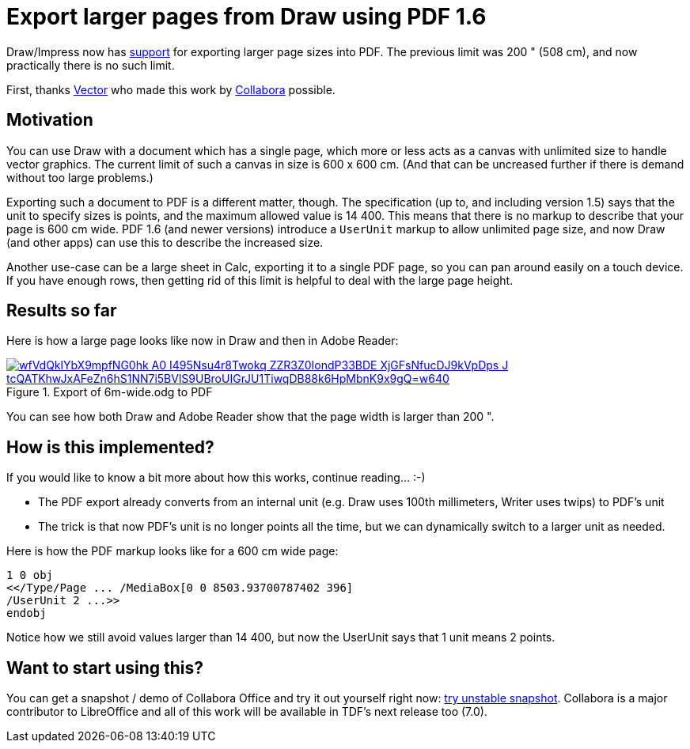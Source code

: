 = Export larger pages from Draw using PDF 1.6

:slug: sd-pdf-1-6-larger-page-size
:category: libreoffice
:tags: en
:date: 2020-05-07T14:56:24+02:00

Draw/Impress now has
https://git.libreoffice.org/core/commit/4830592b780833cf5eee2aef30bc9c5d444dfb24[support] for
exporting larger page sizes into PDF. The previous limit was 200 " (508 cm), and now practically
there is no such limit.

First, thanks https://vector.com/[Vector] who made this work by
https://www.collaboraoffice.com/[Collabora] possible.

== Motivation

You can use Draw with a document which has a single page, which more or less acts as a canvas with
unlimited size to handle vector graphics. The current limit of such a canvas in size is 600 x 600
cm. (And that can be uncreased further if there is demand without too large problems.)

Exporting such a document to PDF is a different matter, though. The specification (up to, and
including version 1.5) says that the unit to specify sizes is points, and the maximum allowed value
is 14 400. This means that there is no markup to describe that your page is 600 cm wide. PDF 1.6
(and newer versions) introduce a `UserUnit` markup to allow unlimited page size, and now Draw (and
other apps) can use this to describe the increased size.

Another use-case can be a large sheet in Calc, exporting it to a single PDF page, so you can pan
around easily on a touch device. If you have enough rows, then getting rid of this limit is helpful
to deal with the large page height.

== Results so far

Here is how a large page looks like now in Draw and then in Adobe Reader:

.Export of 6m-wide.odg to PDF
image::https://lh3.googleusercontent.com/wfVdQklYbX9mpfNG0hk_A0-I495Nsu4r8Twokq_ZZR3Z0IondP33BDE_XjGFsNfucDJ9kVpDps_J_tcQATKhwJxAFeZn6hS1NN7i5BVlS9UBroUIGrJU1TiwqDB88k6HpMbnK9x9gQ=w640[align="center",link="https://youtu.be/HtHq23MbYDs"]

You can see how both Draw and Adobe Reader show that the page width is larger than 200 ".

== How is this implemented?

If you would like to know a bit more about how this works, continue reading... :-)

- The PDF export already converts from an internal unit (e.g. Draw uses 100th millimeters, Writer
  uses twips) to PDF's unit

- The trick is that now PDF's unit is no longer points all the time, but we can dynamically switch
  to a larger unit as needed.

Here is how the PDF markup looks like for a 600 cm wide page:

----
1 0 obj
<</Type/Page ... /MediaBox[0 0 8503.93700787402 396]
/UserUnit 2 ...>>
endobj
----

Notice how we still avoid values larger than 14 400, but now the UserUnit says that 1 unit means 2
points.

== Want to start using this?

You can get a snapshot / demo of Collabora Office and try it out yourself right now:
https://www.collaboraoffice.com/collabora-office-latest-snapshot/[try unstable snapshot].  Collabora
is a major contributor to LibreOffice and all of this work will be available in TDF's next release
too (7.0).

// vim: ft=asciidoc
